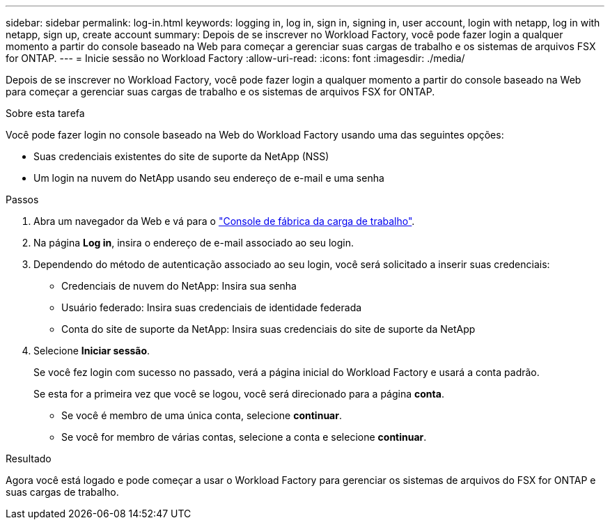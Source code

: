 ---
sidebar: sidebar 
permalink: log-in.html 
keywords: logging in, log in, sign in, signing in, user account, login with netapp, log in with netapp, sign up, create account 
summary: Depois de se inscrever no Workload Factory, você pode fazer login a qualquer momento a partir do console baseado na Web para começar a gerenciar suas cargas de trabalho e os sistemas de arquivos FSX for ONTAP. 
---
= Inicie sessão no Workload Factory
:allow-uri-read: 
:icons: font
:imagesdir: ./media/


[role="lead"]
Depois de se inscrever no Workload Factory, você pode fazer login a qualquer momento a partir do console baseado na Web para começar a gerenciar suas cargas de trabalho e os sistemas de arquivos FSX for ONTAP.

.Sobre esta tarefa
Você pode fazer login no console baseado na Web do Workload Factory usando uma das seguintes opções:

* Suas credenciais existentes do site de suporte da NetApp (NSS)
* Um login na nuvem do NetApp usando seu endereço de e-mail e uma senha


.Passos
. Abra um navegador da Web e vá para o https://console.workloads.netapp.com["Console de fábrica da carga de trabalho"^].
. Na página *Log in*, insira o endereço de e-mail associado ao seu login.
. Dependendo do método de autenticação associado ao seu login, você será solicitado a inserir suas credenciais:
+
** Credenciais de nuvem do NetApp: Insira sua senha
** Usuário federado: Insira suas credenciais de identidade federada
** Conta do site de suporte da NetApp: Insira suas credenciais do site de suporte da NetApp


. Selecione *Iniciar sessão*.
+
Se você fez login com sucesso no passado, verá a página inicial do Workload Factory e usará a conta padrão.

+
Se esta for a primeira vez que você se logou, você será direcionado para a página *conta*.

+
** Se você é membro de uma única conta, selecione *continuar*.
** Se você for membro de várias contas, selecione a conta e selecione *continuar*.




.Resultado
Agora você está logado e pode começar a usar o Workload Factory para gerenciar os sistemas de arquivos do FSX for ONTAP e suas cargas de trabalho.
